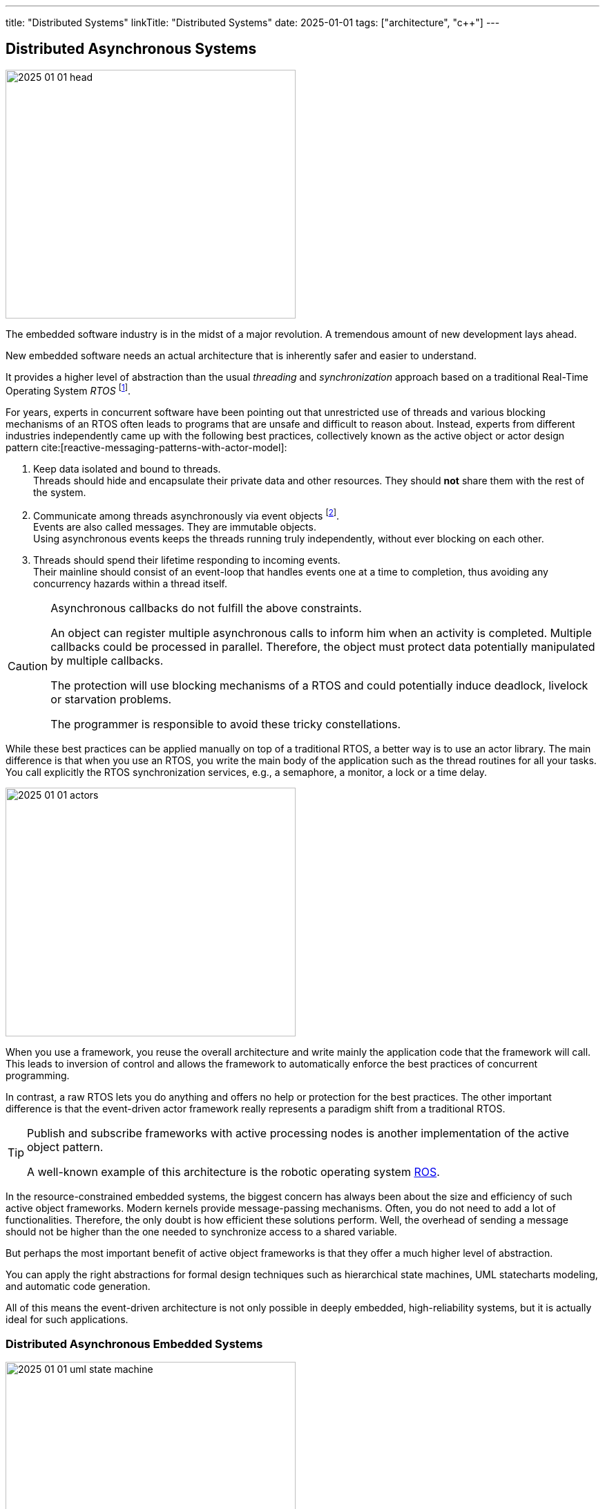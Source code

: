 ---
title: "Distributed Systems"
linkTitle: "Distributed Systems"
date: 2025-01-01
tags: ["architecture", "c++"]
---

== Distributed Asynchronous Systems
:author: Marcel Baumann
:email: <marcel.baumann@tangly.net>
:homepage: https://www.tangly.net/
:company: https://www.tangly.net/[tangly llc]
:ref-boost: https://www.boost.org/[boost]
:ref-cap: https://en.wikipedia.org/wiki/CAP_theorem[CAP theorem]
:ref-fsm: https://en.wikipedia.org/wiki/Finite-state_machine[finite state machine]
:ref-two-generals: https://en.wikipedia.org/wiki/Two_Generals%27_Problem[Two Generals' Problem]
:ref-ros: https://www.ros.org/[ROS]
:ref-micro-os-II: https://en.wikipedia.org/wiki/Micro-Controller_Operating_Systems[μC/OS-II]
:ref-qnx: https://en.wikipedia.org/wiki/QNX[QNX]
:ref-free-rtos: https://www.freertos.org/[freeRTOS]
:ref-uml: https://en.wikipedia.org/wiki/Unified_Modeling_Language[UML]

image::2025-01-01-head.png[width=420,height=360,role=left]

The embedded software industry is in the midst of a major revolution.
A tremendous amount of new development lays ahead.

New embedded software needs an actual architecture that is inherently safer and easier to understand.

It provides a higher level of abstraction than the usual _threading_ and _synchronization_ approach based on a traditional Real-Time Operating System _RTOS_
footnote:[I also state the obvious.
All the embedded and distributed solutions I developed the last 35 years follow these design principles.
Task communication is exclusively over message passing or topics.
Various RTOS such RT68, {ref-micro-os-II}, {ref-qnx}, {ref-free-rtos}, {ref-ros} provide all the necessary abstractions.
Platforms such as Linux or Java have these constructs since inception.
Therefore, I never had any deadlocks, lifelocks or starvation in any of the systems I worked on.].

For years, experts in concurrent software have been pointing out that unrestricted use of threads and various blocking mechanisms of an RTOS often leads to programs that are unsafe and difficult to reason about.
Instead, experts from different industries independently came up with the following best practices, collectively known as the active object or actor design pattern cite:[reactive-messaging-patterns-with-actor-model]:

1. Keep data isolated and bound to threads. +
Threads should hide and encapsulate their private data and other resources.
They should *not* share them with the rest of the system.
2. Communicate among threads asynchronously via event objects
footnote:[Modern realtime operating systems treat interrupt routines as a special and limited kind of threads.
Therefore, interrupt routines also communicate with other components by sending messages.]. +
Events are also called messages.
They are immutable objects. +
Using asynchronous events keeps the threads running truly independently, without ever blocking on each other.
3. Threads should spend their lifetime responding to incoming events. +
Their mainline should consist of an event-loop that handles events one at a time to completion, thus avoiding any concurrency hazards within a thread itself.

[CAUTION]
====
Asynchronous callbacks do not fulfill the above constraints.

An object can register multiple asynchronous calls to inform him when an activity is completed.
Multiple callbacks could be processed in parallel.
Therefore, the object must protect data potentially manipulated by multiple callbacks.

The protection will use blocking mechanisms of a RTOS and could potentially induce deadlock, livelock or starvation problems.

The programmer is responsible to avoid these tricky constellations.
====

While these best practices can be applied manually on top of a traditional RTOS, a better way is to use an actor library.
The main difference is that when you use an RTOS, you write the main body of the application such as the thread routines for all your tasks.
You call explicitly the RTOS synchronization services, e.g., a semaphore, a monitor, a lock or a time delay.

image::2025-01-01-actors.svg[width=420,height=360,role=left]

When you use a framework, you reuse the overall architecture and write mainly the application code that the framework will call.
This leads to inversion of control and allows the framework to automatically enforce the best practices of concurrent programming.

In contrast, a raw RTOS lets you do anything and offers no help or protection for the best practices.
The other important difference is that the event-driven actor framework really represents a paradigm shift from a traditional RTOS.

[TIP]
====
Publish and subscribe frameworks with active processing nodes is another implementation of the active object pattern.

A well-known example of this architecture is the robotic operating system https://www.ros.org/[ROS].
====

In the resource-constrained embedded systems, the biggest concern has always been about the size and efficiency of such active object frameworks.
Modern kernels provide message-passing mechanisms.
Often, you do not need to add a lot of functionalities.
Therefore, the only doubt is how efficient these solutions perform.
Well, the overhead of sending a message should not be higher than the one needed to synchronize access to a shared variable.

But perhaps the most important benefit of active object frameworks is that they offer a much higher level of abstraction.

You can apply the right abstractions for formal design techniques such as hierarchical state machines, UML statecharts modeling, and automatic code generation.

All of this means the event-driven architecture is not only possible in deeply embedded, high-reliability systems, but it is actually ideal for such applications.

=== Distributed Asynchronous Embedded Systems

image::2025-01-01-uml-state-machine.png[width=420,height=360,role=left]
Communication over Messages::
Communication between components is solely through message passing. +
You either send messages directly to another actor, or use a publishing and subscribe metaphor with topics.
The topic approach has a lesser https://en.wikipedia.org/wiki/Coupling_(computer_programming)[coupling] and is easier to extend. +
_Threads communicating through messages do not share data._
_You *never* need synchronization primitives to protect data against concurrent accesses._
No Synchronous Calls::
Synchronous calls have always a blocking semantic.
Under load, liveliness and deadlock problems often occur.
Asynchronous solutions have only deadlock if the {ref-fsm} of communicating actors have a specification error.
Powerful techniques from the telecommunication industry, e.g. ITU SDL, can detect such flaws through formal validation.
Messages are Typed Immutable Objects::
Messages are sent to other tasks.
The sender does not own the messages.
Therefore, the messages should be immutable to prohibit any unwanted changes.
Immutable objects can be cloned and sent simultaneously to all interested parties. +
Messages should convey legible information to the receivers.
Therefore, messages should be typed using good object-oriented modeling techniques.
Idempotent Messages::
The system is more resilient if an idempotent message design is systematically used.
Distributed systems cannot always guaranty single delivery of a specific message without additional and sometimes prohibitive costs.
https://en.wikipedia.org/wiki/Idempotence[Idempotence] can be realized syntactically with a message identifier or semantically by providing invariants for multiple processing of the same message.
Actors are State Machines::
Actors define the internal state of a processing node.
The processing of a message can trigger an action or a state change.
Therefore, actors should always be implemented as state machines.
Nodes are single-Threaded::
Multi-threaded support shall be provided through the library.
Avoid as much as possible to implement multithreaded solutions inside an actor.

Below the standard approach to implement a flat state machine using two nested switch statements:

[source,cpp]
----
State state = INIT;                                 <1>

switch (state) {
    case STATE_1:
        switch (message.id) {                       <2>
            case (ID_A):
                if (guard_1(message)) {             <3>
                    action_a_1(message);            <4>
                    state = STATE_2;
                } else if (guard_2(mesage)) {
                    action_a_2(message)) {
                    state = STATE_3;
                }
                break;
            case (ID_B):
                action_b(message);
                state = STATE_N;
                break;
            ...
        }
    ...
}
----

<1> Current state of the actor.
The type of the variable should be an enumeration.
<2> Identify the message through is identifier.
A message should be a value object.
<3> Evaluate an optional guard condition to decide if the transition will be selected.
<4> Implement the transition from state _STATE_1_ to _STATE_2_ and execute the associated action _action_a_.
It is customary to pass the message as parameter to the function.

The same code in Java would be:

[source,java]
----
State state = INIT;

state = switch (state) {
    case STATE_1 ->
        switch (message.id) {
            case (ID_A):
                if (guard_1(message)) {}
                    action_a_1(message);
                    yield STATE_2;
                } else if (guard_2(mesage)) {
                    action_a_2(message)) {
                    yiedl STATE_3;
                }
            case (ID_B):
                action_b(message);
                yield STATE_N;
            ...
        }
    ...
}
----

The implementation is straight forward mapping of a finite state machine description to the code solution.
If the size of the finite state machine is high, you should extract the second switch into a local method.

[CAUTION]
====
The above programmatic approach is limited to flat state machines.

https://en.wikipedia.org/wiki/UML_state_machine[Hierarchical statecharts] as described in the {ref-uml} notation can only be efficiently implemented with a state machine library.
An example of such a library for the Java stack is link:../../../docs/fsm[net.tangly:fsm].
The link:../../../docs/fsm/userguidefsm/[user manual] provides examples of hierarchical finite state machine declarations.
footnote:[The C++ library {ref-boost} provides two implementations of hierarchical finite state machines.
You can use eiter the _Meta State Machine MSM_ or the _boost Statechart_ library.].
If you are using this notation, avoid parallel states.
Parallel states require multithreaded nodes and the semantic is not well-defined.
====

[TIP]
====
You can describe a {ref-fsm} _FSM_ using the UML statechart notation.
Complex events, guards and actions should be documented in tabular form.
====

=== Theory

Asynchronous distributed embedded applications communicating through messages have underlying assumptions.

Global Time::
Distributed systems often have timeouts in their business logic.
The implementation of these requirements is way easier if all nodes in the system have access to a global time.
The time is always very handy to generate log records with a system-wide natural sort order.
https://en.wikipedia.org/wiki/Network_Time_Protocol[Network time protocol] is a concrete implementation to provide global time in a distributed environment. +
The global time is also used to define reliable timeout events encoded in statecharts.
CAP Theorem::
The theorem heavily constraints the selected architecture. +
As an example, we take https://www.ros.org/[ROS-2 Robotic Operating System] and see how it is constrained through the {ref-cap}. +
+
Topics based and message-passing architecture defines the asynchronous approach. +
+
Quality of service is an approach to improving the consistency of a solution at the cost of availability.
Synchronous services simplify the programming model and kill the availability and partitioning of the system. +
Single threaded is the sole solution to avoid reintroducing low-level synchronization mechanisms.+
+
Similar tradeoffs are required if you are using other RTOS or hand coded solutions.
Eventual Consistency::
https://en.wikipedia.org/wiki/Eventual_consistency[Eventual consistency] is a consistency model used in distributed computing to achieve high availability.
It informally guarantees that if no new updates are made to a given data item, eventually all accesses to that item will return the last updated value. +
+
A distributed machine will only support eventual consistency.
If you want to provide ACID, you would need to lock down all sensors and actuators during a distributed transaction.
This is obviously not possible if your machine is processing a request or moving material.

=== Lessons Learnt

Never try to transform a distributed asynchronous system into a synchronously centrally controlled application.
It will never work as expected.

Please just read the {ref-two-generals}
footnote:[The problem description and the mathematical proof were published in 1975.
It is time to acknowledge mathematical proofs about distributed systems and communication protocols.] if you have doubts.

Design smells are polling activities to find out configuration and statuses.
The worst code starts to add delays, timeouts, and retries to build an image of the distributed solution.
It will never work.
You are trying to ignore the {ref-cap}.

_Please never write polling code._

[WARNING]
====

Distributed asynchronous systems always imply a distributed message-based asynchronous architecture.
This design always promotes eventual consistency.

You will never have an atomic global state of the system.

I agree that if you have reliable communication, it would be possible.
The advocates of this solution just forget about the costs of reliability and the consequences as stated in the {ref-cap}.
====
